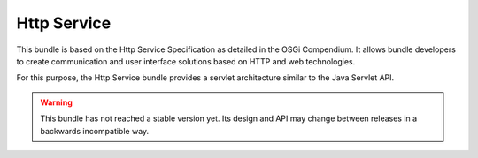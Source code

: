 .. This is the contents of the general man page section (7).

.. _`cppmicroservices-httpservice(7)`:

Http Service
============

This bundle is based on the Http Service Specification as detailed in the
OSGi Compendium. It allows bundle developers to create communication and
user interface solutions based on HTTP and web technologies.

For this purpose, the Http Service bundle provides a servlet architecture
similar to the Java Servlet API.

.. warning::

   This bundle has not reached a stable version yet. Its design and API
   may change between releases in a backwards incompatible way.
